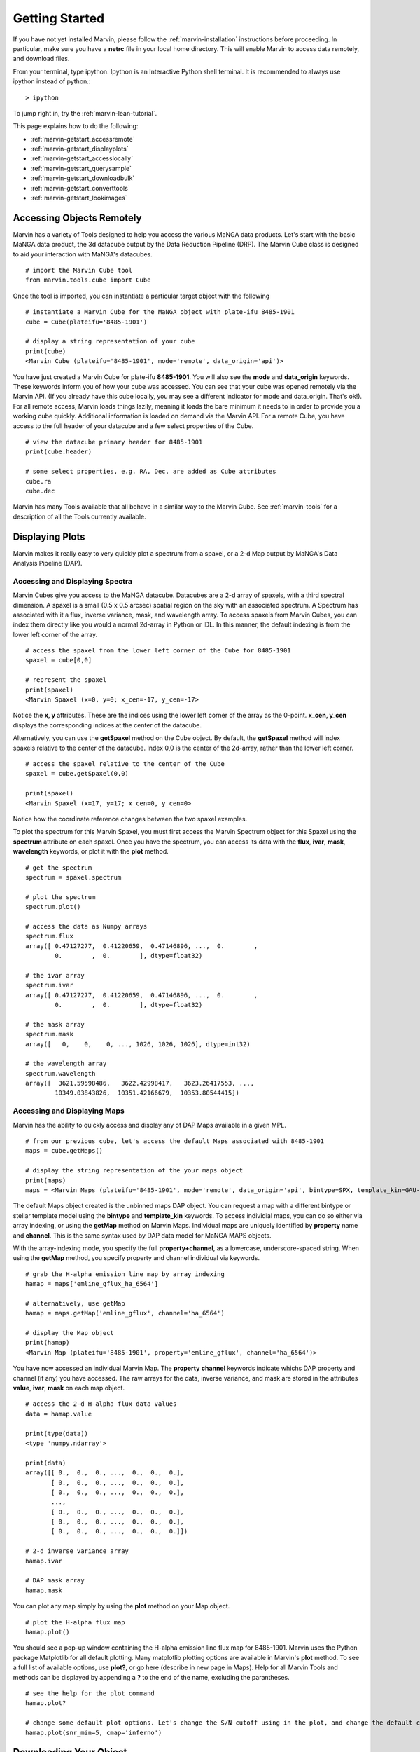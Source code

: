 
.. _marvin-getting_started:

Getting Started
===============

If you have not yet installed Marvin, please follow the :ref:`marvin-installation` instructions before proceeding.  In particular, make sure you have a **netrc** file in your local home directory.  This will enable Marvin to access data remotely, and download files.

From your terminal, type ipython.  Ipython is an Interactive Python shell terminal.  It is recommended to always use ipython instead of python.::

    > ipython

To jump right in, try the :ref:`marvin-lean-tutorial`.

This page explains how to do the following:

* :ref:`marvin-getstart_accessremote`
* :ref:`marvin-getstart_displayplots`
* :ref:`marvin-getstart_accesslocally`
* :ref:`marvin-getstart_querysample`
* :ref:`marvin-getstart_downloadbulk`
* :ref:`marvin-getstart_converttools`
* :ref:`marvin-getstart_lookimages`

.. _marvin-getstart_accessremote:

Accessing Objects Remotely
--------------------------

Marvin has a variety of Tools designed to help you access the various MaNGA data products.  Let's start with the basic MaNGA data product, the 3d datacube output by the Data Reduction Pipeline (DRP).  The Marvin Cube class is designed to aid your interaction with MaNGA's datacubes.

::

    # import the Marvin Cube tool
    from marvin.tools.cube import Cube

Once the tool is imported, you can instantiate a particular target object with the following

::

    # instantiate a Marvin Cube for the MaNGA object with plate-ifu 8485-1901
    cube = Cube(plateifu='8485-1901')

    # display a string representation of your cube
    print(cube)
    <Marvin Cube (plateifu='8485-1901', mode='remote', data_origin='api')>

You have just created a Marvin Cube for plate-ifu **8485-1901**.  You will also see the **mode** and **data_origin** keywords.  These keywords inform you of how your cube was accessed.  You can see that your cube was opened remotely via the Marvin API.  (If you already have this cube locally, you may see a different indicator for mode and data_origin.  That's ok!). For all remote access, Marvin loads things lazily, meaning it loads the bare minimum it needs to in order to provide you a working cube quickly.  Additional information is loaded on demand via the Marvin API.  For a remote Cube, you have access to the full header of your datacube and a few select properties of the Cube.

::

    # view the datacube primary header for 8485-1901
    print(cube.header)

    # some select properties, e.g. RA, Dec, are added as Cube attributes
    cube.ra
    cube.dec

Marvin has many Tools available that all behave in a similar way to the Marvin Cube.  See :ref:`marvin-tools` for a description of all the Tools currently available.

.. _marvin-getstart_displayplots:

Displaying Plots
----------------

Marvin makes it really easy to very quickly plot a spectrum from a spaxel, or a 2-d Map output by MaNGA's Data Analysis Pipeline (DAP).

Accessing and Displaying Spectra
^^^^^^^^^^^^^^^^^^^^^^^^^^^^^^^^

Marvin Cubes give you access to the MaNGA datacube.  Datacubes are a 2-d array of spaxels, with a third spectral dimension.  A spaxel is a small (0.5 x 0.5 arcsec) spatial region on the sky with an associated spectrum.  A Spectrum has associated with it a flux, inverse variance, mask, and wavelength array.  To access spaxels from Marvin Cubes, you can index them directly like you would a normal 2d-array in Python or IDL.  In this manner, the default indexing is from the lower left corner of the array.

::

    # access the spaxel from the lower left corner of the Cube for 8485-1901
    spaxel = cube[0,0]

    # represent the spaxel
    print(spaxel)
    <Marvin Spaxel (x=0, y=0; x_cen=-17, y_cen=-17>

Notice the **x, y** attributes.  These are the indices using the lower left corner of the array as the 0-point.  **x_cen, y_cen** displays the corresponding indices at the center of the datacube.

Alternatively, you can use the **getSpaxel** method on the Cube object.  By default, the **getSpaxel** method will index spaxels relative to the center of the datacube.  Index 0,0 is the center of the 2d-array, rather than the lower left corner.

::

    # access the spaxel relative to the center of the Cube
    spaxel = cube.getSpaxel(0,0)

    print(spaxel)
    <Marvin Spaxel (x=17, y=17; x_cen=0, y_cen=0>

Notice how the coordinate reference changes between the two spaxel examples.

To plot the spectrum for this Marvin Spaxel, you must first access the Marvin Spectrum object for this Spaxel using the **spectrum** attribute on each spaxel. Once you have the spectrum, you can access its data with the **flux**, **ivar**, **mask**, **wavelength** keywords, or plot it with the **plot** method.

::

    # get the spectrum
    spectrum = spaxel.spectrum

    # plot the spectrum
    spectrum.plot()

    # access the data as Numpy arrays
    spectrum.flux
    array([ 0.47127277,  0.41220659,  0.47146896, ...,  0.        ,
            0.        ,  0.        ], dtype=float32)

    # the ivar array
    spectrum.ivar
    array([ 0.47127277,  0.41220659,  0.47146896, ...,  0.        ,
            0.        ,  0.        ], dtype=float32)

    # the mask array
    spectrum.mask
    array([   0,    0,    0, ..., 1026, 1026, 1026], dtype=int32)

    # the wavelength array
    spectrum.wavelength
    array([  3621.59598486,   3622.42998417,   3623.26417553, ...,
            10349.03843826,  10351.42166679,  10353.80544415])

Accessing and Displaying Maps
^^^^^^^^^^^^^^^^^^^^^^^^^^^^^

Marvin has the ability to quickly access and display any of DAP Maps available in a given MPL.

::

    # from our previous cube, let's access the default Maps associated with 8485-1901
    maps = cube.getMaps()

    # display the string representation of the your maps object
    print(maps)
    maps = <Marvin Maps (plateifu='8485-1901', mode='remote', data_origin='api', bintype=SPX, template_kin=GAU-MILESHC)>

The default Maps object created is the unbinned maps DAP object.  You can request a map with a different bintype or stellar template model using the **bintype** and **template_kin** keywords.  To access individial maps, you can do so either via array indexing, or using the **getMap** method on Marvin Maps.  Individual maps are uniquely identified by **property** name and **channel**.  This is the same syntax used by DAP data model for MaNGA MAPS objects.

With the array-indexing mode, you specify the full **property+channel**, as a lowercase, underscore-spaced string.  When using the **getMap** method, you specify property and channel individual via keywords.

::

    # grab the H-alpha emission line map by array indexing
    hamap = maps['emline_gflux_ha_6564']

    # alternatively, use getMap
    hamap = maps.getMap('emline_gflux', channel='ha_6564')

    # display the Map object
    print(hamap)
    <Marvin Map (plateifu='8485-1901', property='emline_gflux', channel='ha_6564')>

You have now accessed an individual Marvin Map.  The **property** **channel** keywords indicate whichs DAP property and channel (if any) you have accessed.  The raw arrays for the data, inverse variance, and mask are stored in the attributes **value**, **ivar**, **mask** on each map object.

::

    # access the 2-d H-alpha flux data values
    data = hamap.value

    print(type(data))
    <type 'numpy.ndarray'>

    print(data)
    array([[ 0.,  0.,  0., ...,  0.,  0.,  0.],
           [ 0.,  0.,  0., ...,  0.,  0.,  0.],
           [ 0.,  0.,  0., ...,  0.,  0.,  0.],
           ...,
           [ 0.,  0.,  0., ...,  0.,  0.,  0.],
           [ 0.,  0.,  0., ...,  0.,  0.,  0.],
           [ 0.,  0.,  0., ...,  0.,  0.,  0.]])

    # 2-d inverse variance array
    hamap.ivar

    # DAP mask array
    hamap.mask

You can plot any map simply by using the **plot** method on your Map object.

::

    # plot the H-alpha flux map
    hamap.plot()

You should see a pop-up window containing the H-alpha emission line flux map for 8485-1901.  Marvin uses the Python package Matplotlib for all default plotting.  Many matplotlib plotting options are available in Marvin's **plot** method.  To see a full list of available options, use **plot?**, or go here (describe in new page in Maps).  Help for all Marvin Tools and methods can be displayed by appending a **?** to the end of the name, excluding the parantheses.

::

    # see the help for the plot command
    hamap.plot?

    # change some default plot options. Let's change the S/N cutoff using in the plot, and change the default color map used.
    hamap.plot(snr_min=5, cmap='inferno')

.. _marvin-getstart_download:

Downloading Your Object
-----------------------

In the previous steps you have been accessing the MaNGA data for **8485-1901** remotely with Marvin.  But now you want to get your hands dirty with the real data file.  You can easily download MaNGA data products with Marvin.  There are many ways to download data with Marvin.  To download individual data file for the objects you are working with, use the **download** method attached to your object.  You can only download objects that have associated MaNGA data product files.

.. code-block:: python

    # download the DRP datacube file for 8485-1901
    cube.download()

    # download the DAP unbinned MAPS file for 8485-1901
    maps.download()

    # You cannot download individual maps because there is no associated DAP data product, so this will fail:
    hamap.download()
    # AttributeError: 'Map' object has no attribute 'download'

This describes a method for manual download of individual files.  There are other ways to download MaNGA files.  See :ref:`marvin-download-objects` for a full description of how to download data.


.. _marvin-getting-started-sas-base-dir:

MaNGA File Directory Organization
^^^^^^^^^^^^^^^^^^^^^^^^^^^^^^^^^

The files are stored in your local **SAS (Science Archive Server)** as set up by Marvin.  This local **SAS** is a direct mimic of the real **SAS**, used at Utah by MaNGA in SDSS-IV.  Marvin creates and uses an environment variable called **SAS_BASE_DIR**.  Unless you have this already set up, Marvin creates this in your local home directory.  To see where your **SAS_BASE_DIR** is located, use the Python **os** package.

::

    import os
    print(os.environ['SAS_BASE_DIR'])
    '/Users/Brian/Work/sdss/sas'

You should see a directory path printed. If you get an error of the sort **KeyError: 'SAS_BASE_DIR'**, then you are missing this environment variable.  Something has gone wrong with your Marvin set up and configuration.  Please contact the developers.

.. _marvin-getstart_accesslocally:

Accessing Objects Locally
-------------------------

In the previous section, you downloaded the data files for 8485-1901 directly to your computer.  Now let's access this file.  The beauty of Marvin is that you do not have to do anything different once you have downloaded a file to access it locally.  Simply call your object the same way as before, and Marvin's Smart Multi-Modal Data Access System will do the rest.

::

    # instantiate a Marvin Cube for plate-ifu 8485-1901
    cube = Cube(plateifu='8485-1901')

    # display the cube
    print(cube)
    <Marvin Cube (plateifu='8485-1901', mode='local', data_origin='file')>

Notice that the **mode** is now **local**, and the **data_origin** is now set to **file**.  You are now accessing the full FITS file for the 3d datacube for 8485-1901.  Marvin uses the **Astropy io.fits** package for all FITS handling.  Please see the Astropy documentation for a full description of FITS handling. (add link)

::

    # print the full file name and path to your data file
    print(cube.filename)
    '/Users/Brian/Work/sdss/sas/mangawork/manga/spectro/redux/v2_0_1/8485/stack/manga-8485-1901-LOGCUBE.fits.gz'

    # access the FITS header
    cube.header

    # retrieve a list of file HDUs
    hdus = cube.data
    hdus.info()

    Filename: /Users/Brian/Work/sdss/sas/mangawork/manga/spectro/redux/v2_0_1/8485/stack/manga-8485-1901-LOGCUBE.fits.gz
    No.    Name         Type      Cards   Dimensions   Format
      0  PRIMARY     PrimaryHDU      74   ()
      1  FLUX        ImageHDU        99   (34, 34, 4563)   float32
      2  IVAR        ImageHDU        17   (34, 34, 4563)   float32
      3  MASK        ImageHDU        17   (34, 34, 4563)   int32
      4  WAVE        ImageHDU         9   (4563,)   float64
      5  SPECRES     ImageHDU         9   (4563,)   float64
      6  SPECRESD    ImageHDU         9   (4563,)   float64
      7  OBSINFO     BinTableHDU    144   9R x 63C   [25A, 17A, 5A, J, I, 8A, E, E, E, E, E, E, J, J, I, J, E, 12A, J, 8A, E, E, E, E, E, E, E, E, E, E, E, E, E, E, E, E, E, E, E, 13A, E, E, E, E, D, D, D, D, E, E, J, J, J, E, E, E, E, J, J, E, E, E, E]
      8  GIMG        ImageHDU        28   (34, 34)   float32
      9  RIMG        ImageHDU        28   (34, 34)   float32
     10  IIMG        ImageHDU        28   (34, 34)   float32
     11  ZIMG        ImageHDU        28   (34, 34)   float32
     12  GPSF        ImageHDU        28   (34, 34)   float32
     13  RPSF        ImageHDU        28   (34, 34)   float32
     14  IPSF        ImageHDU        28   (34, 34)   float32
     15  ZPSF        ImageHDU        28   (34, 34)   float32
     16  GCORREL     BinTableHDU     32   20155R x 5C   [J, J, J, J, D]
     17  RCORREL     BinTableHDU     32   21023R x 5C   [J, J, J, J, D]
     18  ICORREL     BinTableHDU     32   21718R x 5C   [J, J, J, J, D]
     19  ZCORREL     BinTableHDU     32   21983R x 5C   [J, J, J, J, D]

When you open a Marvin Cube in local mode, Marvin provides convenient quick access to the first 5 extensions of your file.  In your Marvin Cube, you have the **header**, **flux**, **ivar**, **mask**, and **wavelength** attributes.  The extension for spectral resolution is stored in Marvin Spaxels under **specres**.

::

    # access the 3-d array of flux values
    cube.flux
    array([[[ 0.,  0.,  0., ...,  0.,  0.,  0.],
            [ 0.,  0.,  0., ...,  0.,  0.,  0.],
            [ 0.,  0.,  0., ...,  0.,  0.,  0.],
            ...,
            [ 0.,  0.,  0., ...,  0.,  0.,  0.],
            [ 0.,  0.,  0., ...,  0.,  0.,  0.],
            [ 0.,  0.,  0., ...,  0.,  0.,  0.]]], dtype=float32)

    # see the dimensions as (z, y, x) or (spectral, y spatial, x spatial)
    cube.flux.shape
    (4563, 34, 34)

    # access the inverse and mask array
    cube.flux.ivar

    cube.flux.mask

We just loaded this Cube locally using the identifier **plateifu**.  You can also use **mangaid** as a valid identifier.  When using these keywords, Marvin will look for the file in your local **SAS** directory system.  Alternatively you can specify a full filename and path using the **filename** keyword.  This keyword is for loading explicit files stored anywhere and named anything.

::

    # Here I am specifying an explicit file on my hard drive
    myfile = '/Users/Brian/Work/mybestcube.fits'

    # load this cube
    cube = Cube(filename=myfile)

    # display it
    print(cube)
    <Marvin Cube (plateifu='8485-1901', mode='local', data_origin='file')>

.. _marvin-getstart_querysample:

Querying the Sample
-------------------

Previously, you have been dealing with individual objects, on a case by case basis.  But what if you want to perform a query on the MaNGA sample and retrieve a subset of data.  You can do this using the Marvin Query tool.

::

    # import the Marvin Query Tool
    from marvin.tools.query import Query

    # create a filter condition using a pseudo natural language SQL syntax

    # let's look for low-mass galaxies (< 1e9) at redshifts less than 0.2.  These parameters come from the NSA catalog.  You don't need to
    # specify the nsa table, but we recommend keeping the syntax
    myfilter = 'nsa.z < 0.2 and nsa.sersic_mass < 1e9'

    # create the Marvin Query
    myquery = Query(searchfilter=myfilter)

    # run your query
    myresults = myquery.run()

    # your results are stored in a Marvin Results Tool
    print(myresults)
    Marvin Results(results=..., query=u'SELECT ...', count=1, mode=remote)

You can do much more with Queries and Results.  See what else at the :ref:`marvin-query` and :ref:`marvin-results` pages.

.. _marvin-getstart_downloadbulk:

Download Objects in Bulk
------------------------

Marvin Queries return a subset of results based on your query and filter parameters.  This is all remote data.  If you want to download the MaNGA FITS files associated with your subset of results, just use the **download** method from your results.  The files are stored in their respective locations in your local **SAS**.

::

    # download the results
    results.download()

This downloads your results subset.  You can also download in bulk using a list of plate-ifus or manga-ids using **downloadList**.  See :ref:`marvin-download-objects` for more.

.. _marvin-getstart_converttools:

Converting to Marvin Objects
----------------------------

Marvin Queries return a paginated list of results as tuples of data values.  This is useful for quickly seeing data results, but what if you want to use the other Marvin Tools to interact with these results.  You can convert your list of results into a list of Marvin objects using the **convertToTool** method on Marvin Results.

::

    # convert my list of results into a list of Marvin Cube objects
    r.convertToTool('cube')

    # they are stored in the objects attribute.
    cubes = r.objects
    print(cubes)

    # access the first Marvin Cube
    cube1 = cubes[0]
    print(cube1)

Now you have the full power of the Marvin Tools at your disposal with your list of Query results.

.. _marvin-getstart_lookimages:

Looking at Images
-----------------

Sometimes it can helpful to see the optical SDSS image for the MaNGA target of interest.  You can easily do this right now with a Marvin Image utility function called **showImage**.  This function will display the PNG image of your target, from your local system if you have it, or remotely, if you do not.

::

    # import the utility function
    from marvin.utils.general.images import showImage

    # display the optical image for 8485-1901
    image = showImage(plateifu='8485-1901')

    # for a local image, see the image file name and path
    image.filename
    '/Users/Brian/Work/sdss/sas/mangawork/manga/spectro/redux/v2_0_1/8485/stack/images/1901.png'

This creates and returns a Python Image Library object (add link), which you can manipulate as you see fit.  These images contain full WCS information in the **info** attribute, if you need to overlay things.  **info** returns a standard Python dictionary.  If you wish to convert to

::

    print(image)
    <PIL.PngImagePlugin.PngImageFile image mode=RGBA size=562x562 at 0x11696FD10>

    # access the WCS information directly
    wcs_info = image.info

    # extract and convert to a full Astropy WCS object
    from marvin.utils.general.general import getWCSFromPng
    wcs = getWCSFromPng(image.filename)
    print(wcs)

    WCS Keywords

    Number of WCS axes: 2
    CTYPE : 'RA---TAN'  'DEC--TAN'
    CRVAL : 232.54470000000001  48.690201000000002
    CRPIX : 281.0  281.0
    PC1_1 PC1_2  : -2.47222222222e-05  0.0
    PC2_1 PC2_2  : 0.0  2.47222222222e-05
    CDELT : 1.0  1.0
    NAXIS : 0  0

|


